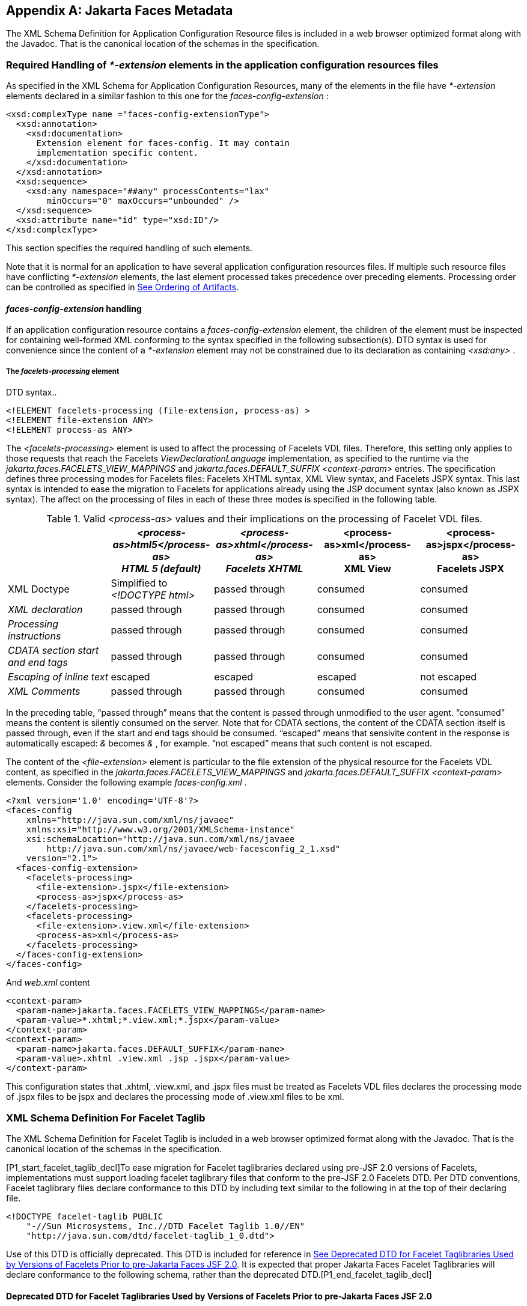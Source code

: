 [appendix]
[[a7037]]
== Jakarta Faces Metadata

The XML Schema Definition for Application
Configuration Resource files is included in a web browser optimized
format along with the Javadoc. That is the canonical location of the
schemas in the specification.

[[a7040]]
=== Required Handling of _*-extension_ elements in the application configuration resources files

As specified in the XML Schema for
Application Configuration Resources, many of the elements in the file
have _*-extension_ elements declared in a similar fashion to this one
for the _faces-config-extension_ :

[source,xml]
----
<xsd:complexType name ="faces-config-extensionType">
  <xsd:annotation>
    <xsd:documentation>
      Extension element for faces-config. It may contain
      implementation specific content.
    </xsd:documentation>
  </xsd:annotation>
  <xsd:sequence>
    <xsd:any namespace="##any" processContents="lax"
        minOccurs="0" maxOccurs="unbounded" />
  </xsd:sequence>
  <xsd:attribute name="id" type="xsd:ID"/>
</xsd:complexType>
----

This section specifies the required handling
of such elements.

Note that it is normal for an application to
have several application configuration resources files. If multiple such
resource files have conflicting _*-extension_ elements, the last element
processed takes precedence over preceding elements. Processing order can
be controlled as specified in <<UsingJSFInWebApplications.adoc#a6435,See Ordering
of Artifacts>>.

====  _faces-config-extension_ handling

If an application configuration resource
contains a _faces-config-extension_ element, the children of the element
must be inspected for containing well-formed XML conforming to the
syntax specified in the following subsection(s). DTD syntax is used for
convenience since the content of a _*-extension_ element may not be
constrained due to its declaration as containing _<xsd:any>_ .

[[a7061]]
===== The _facelets-processing_ element

DTD syntax..

[source,xml]
----
<!ELEMENT facelets-processing (file-extension, process-as) >
<!ELEMENT file-extension ANY>
<!ELEMENT process-as ANY>
----

The _<facelets-processing>_ element is used
to affect the processing of Facelets VDL files. Therefore, this setting
only applies to those requests that reach the Facelets
_ViewDeclarationLanguage_ implementation, as specified to the runtime
via the _jakarta.faces.FACELETS_VIEW_MAPPINGS_ and
_jakarta.faces.DEFAULT_SUFFIX_ _<context-param>_ entries. The
specification defines three processing modes for Facelets files:
Facelets XHTML syntax, XML View syntax, and Facelets JSPX syntax. This
last syntax is intended to ease the migration to Facelets for
applications already using the JSP document syntax (also known as JSPX
syntax). The affect on the processing of files in each of these three
modes is specified in the following table.

.Valid _<process-as>_ values and their implications on the processing of Facelet VDL files.
[%header, cols="5*", frame="topbot", grid="rows", stripes="even"]
|===

| {empty}
| _<process-as>html5</process-as> +
HTML 5 (default)_
| _<process-as>xhtml</process-as> +
Facelets XHTML_
| <process-as>xml</process-as> +
XML View
| <process-as>jspx</process-as> +
Facelets JSPX

| XML Doctype
| Simplified to _<!DOCTYPE html>_
| passed through
| consumed
| consumed

| _XML declaration_
| passed through
| passed through
| consumed
| consumed

| _Processing instructions_
| passed through
| passed through
| consumed
| consumed

| _CDATA section start and end tags_
| passed through
| passed through
| consumed
| consumed

| _Escaping of inline text_
| escaped
| escaped
| escaped
| not escaped

| _XML Comments_
| passed through
| passed through
| consumed
| consumed

|===

In the preceding table, “passed through”
means that the content is passed through unmodified to the user agent.
“consumed” means the content is silently consumed on the server. Note
that for CDATA sections, the content of the CDATA section itself is
passed through, even if the start and end tags should be consumed.
“escaped” means that sensivite content in the response is automatically
escaped: _&_ becomes _&amp;_ , for example. “not escaped” means that
such content is not escaped.

The content of the _<file-extension>_ element
is particular to the file extension of the physical resource for the
Facelets VDL content, as specified in the
_jakarta.faces.FACELETS_VIEW_MAPPINGS_ and _jakarta.faces.DEFAULT_SUFFIX_
_<context-param>_ elements. Consider the following example
_faces-config.xml_ .

[source,xml]
----
<?xml version='1.0' encoding='UTF-8'?>
<faces-config
    xmlns="http://java.sun.com/xml/ns/javaee"
    xmlns:xsi="http://www.w3.org/2001/XMLSchema-instance"
    xsi:schemaLocation="http://java.sun.com/xml/ns/javaee
        http://java.sun.com/xml/ns/javaee/web-facesconfig_2_1.xsd"
    version="2.1">
  <faces-config-extension>
    <facelets-processing>
      <file-extension>.jspx</file-extension>
      <process-as>jspx</process-as>
    </facelets-processing>
    <facelets-processing>
      <file-extension>.view.xml</file-extension>
      <process-as>xml</process-as>
    </facelets-processing>
  </faces-config-extension>
</faces-config>
----

And _web.xml_ content

[source,xml]
----
<context-param>
  <param-name>jakarta.faces.FACELETS_VIEW_MAPPINGS</param-name>
  <param-value>*.xhtml;*.view.xml;*.jspx</param-value>
</context-param>
<context-param>
  <param-name>jakarta.faces.DEFAULT_SUFFIX</param-name>
  <param-value>.xhtml .view.xml .jsp .jspx</param-value>
</context-param>
----

This configuration states that .xhtml,
.view.xml, and .jspx files must be treated as Facelets VDL files
declares the processing mode of .jspx files to be jspx and declares the
processing mode of .view.xml files to be xml.


[[a7134]]
=== XML Schema Definition For Facelet Taglib

The XML Schema Definition for Facelet Taglib
is included in a web browser optimized format along with the Javadoc.
That is the canonical location of the schemas in the specification.

[P1_start_facelet_taglib_decl]To ease
migration for Facelet taglibraries declared using pre-JSF 2.0 versions
of Facelets, implementations must support loading facelet taglibrary
files that conform to the pre-JSF 2.0 Facelets DTD. Per DTD conventions,
Facelet taglibrary files declare conformance to this DTD by including
text similar to the following in at the top of their declaring file.

[source,xml]
----
<!DOCTYPE facelet-taglib PUBLIC
    "-//Sun Microsystems, Inc.//DTD Facelet Taglib 1.0//EN"
    "http://java.sun.com/dtd/facelet-taglib_1_0.dtd">
----

{empty}Use of this DTD is officially
deprecated. This DTD is included for reference in
<<JSFMetadata.adoc#a7139,See Deprecated DTD for Facelet Taglibraries
Used by Versions of Facelets Prior to pre-Jakarta Faces JSF 2.0>>. It is expected that
proper Jakarta Faces Facelet Taglibraries will declare conformance to the
following schema, rather than the deprecated
DTD.[P1_end_facelet_taglib_decl]

[[a7139]]
==== Deprecated DTD for Facelet Taglibraries Used by Versions of Facelets Prior to pre-Jakarta Faces JSF 2.0

This DTD is deprecated and is included so
implementors will have a reference.

----
<!ELEMENT facelet-taglib (library-class|(namespace,(tag|function)+))>
<!ATTLIST facelet-taglib xmlns CDATA #FIXED "http://java.sun.com/JSF/Facelet">
<!ELEMENT namespace (#PCDATA)>
<!ELEMENT library-class (#PCDATA)>
<!ELEMENT tag (tag-name,(handler-class|component|converter|validator|source))>
<!ELEMENT tag-name (#PCDATA)>
<!ELEMENT handler-class (#PCDATA)>
<!ELEMENT component (component-type,renderer-type?,handler-class?)>
<!ELEMENT component-type (#PCDATA)>
<!ELEMENT renderer-type (#PCDATA)>
<!ELEMENT converter (converter-id, handler-class?)>
<!ELEMENT converter-id (#PCDATA)>
<!ELEMENT validator (validator-id, handler-class?)>
<!ELEMENT validator-id (#PCDATA)>
<!ELEMENT source (#PCDATA)>
<!ELEMENT function (function-name,function-class,function-signature)>
<!ELEMENT function-name (#PCDATA)>
<!ELEMENT function-class (#PCDATA)>
<!ELEMENT function-signature (#PCDATA)>
----



[[a7162]]
=== XML Schema Definition for Composite Components

[source,xml]
----
<xsd:schema
    targetNamespace="http://java.sun.com/xml/ns/javaee"
    xmlns:javaee="http://java.sun.com/xml/ns/javaee"
    xmlns:xsd="http://www.w3.org/2001/XMLSchema"
    xmlns:xml="http://www.w3.org/XML/1998/namespace"
    elementFormDefault="qualified"
    attributeFormDefault="unqualified"
    version="2.0">

  <xsd:annotation>
    <xsd:documentation>
      $Id: web-facesuicomponent_2_0.xsd,v 1.1.8.2 2008/03/20 21:12:50 edburns Exp $
    </xsd:documentation>
  </xsd:annotation>

  <xsd:annotation>
    <xsd:documentation>
      Copyright 2007 Sun Microsystems, Inc.,
      901 San Antonio Road,
      Palo Alto, California 94303, U.S.A.
      All rights reserved.

      Sun Microsystems, Inc. has intellectual property
      rights relating to technology described in this document. In
      particular, and without limitation, these intellectual
      property rights may include one or more of the U.S. patents
      listed at http://www.sun.com/patents and one or more
      additional patents or pending patent applications in the
      U.S. and other countries.

      This document and the technology which it describes are
      distributed under licenses restricting their use, copying,
      distribution, and decompilation. No part of this document
      may be reproduced in any form by any means without prior
      written authorization of Sun and its licensors, if any.

      Third-party software, including font technology, is
      copyrighted and licensed from Sun suppliers.

      Sun, Sun Microsystems, the Sun logo, Solaris, Java, Java EE,
      JavaServer Pages, Enterprise JavaBeans and the Java Coffee
      Cup logo are trademarks or registered trademarks of Sun
      Microsystems, Inc. in the U.S. and other countries.

      Federal Acquisitions: Commercial Software - Government Users
      Subject to Standard License Terms and Conditions.

    </xsd:documentation>
  </xsd:annotation>

  <xsd:annotation>
    <xsd:documentation>
      <![CDATA[
      The XML Schema for a Jakarta Server Faces UIComponent (Version 2.0).

      The elements in this schema may be used in an XHTML page for
      a composite component, by pulling in the composite namespace:

<html xmlns="http://www.w3.org/1999/xhtml"
      xmlns:composite="http://java.sun.com/jsf/composite">

      <composite:interface>
        <composite:attribute name="foo" default="bar" />
      </composite:/interface>
      <!-- the rest omitted -->
</html>

      The elements in this schema may also be used in a facelet taglibrary
      file in the same manner:

<facelet-taglib xmlns="http://java.sun.com/xml/ns/javaee"
                xmlns:xsi="http://www.w3.org/2001/XMLSchema-instance"
                xmlns:composite="http://java.sun.com/jsf/composite"
                xsi:schemaLocation="http://java.sun.com/xml/ns/javaee
                http://java.sun.com/xml/ns/javaee/web-facelettaglibary_2_0.xsd"
                version="2.0">
  <namespace>http://domain.com/test_schema</namespace>
  <tag>
    <tag-name>testSchema</tag-name>
    <component>
      <component-type>jakarta.faces.Input</component-type>
      <renderer-type>jakarta.faces.Text</renderer-type>
      <handler-class>com.sun.faces.facelets.tag.jsf.ComponentHandler</handler-class>
      <component-extension>
        <composite:attribute name="foo" default="bar" />
      </component-extension>
    </component>
  </tag>
</facelet-taglib>

      The instance documents may indicate the published
      version of the schema using xsi:schemaLocation attribute
      for javaee namespace with the following location:

      http://java.sun.com/xml/ns/javaee/web-facesuicomponent_2_0.xsd

      ]]>

    </xsd:documentation>
  </xsd:annotation>

  <xsd:include schemaLocation="javaee_5.xsd"/>

  <!-- **************************************************** -->

  <xsd:element name = "attribute" type="javaee:uicomponent-attributeType">
  </xsd:element>

  <!-- **************************************************** -->

  <xsd:complexType name="uicomponent-attributeType">
    <xsd:annotation>
      <xsd:documentation>

        The "attribute" element declares an attribute of this
        ui component.
      
      </xsd:documentation>
    </xsd:annotation>
    
    <xsd:choice minOccurs="0" maxOccurs="unbounded">
      <xsd:element name="attribute"
                   type="javaee:uicomponent-attributeType"/>
    </xsd:choice>

    <xsd:attribute name="name"
                   type="xsd:string"
                   use="required"/>

    <xsd:attribute name="displayName"
                   type="xsd:string"
                   use="optional"/>

    <xsd:attribute name="shortDescription"
                   type="xsd:string"
                   use="optional"/>

    <xsd:attribute name="default"
                   type="xsd:string"
                   use="optional"/>

    <xsd:attribute name="method-signature"
                   type="xsd:string"
                   use="optional">
      <xsd:annotation>
        <xsd:documentation>
          <![CDATA[
            Provides the signature of the Java method. The syntax of
            the method-signature element is as follows (taken from
            function-signature in web-jsptaglibrary_2_1.xsd):

            MethodSignature ::= ReturnType S MethodName S?
                               '(' S? Parameters? S? ')'

            ReturnType ::= Type

            MethodName ::= Identifier

            Parameters ::= Parameter
                         | ( Parameter S? ',' S? Parameters )

            Parameter ::= Type
                Where:

                   * Type is a basic type or a fully qualified
                     Java class name (including package name),
                     as per the 'Type' production in the Java
                     Language Specification, Second Edition,
                     Chapter 18.

                   * Identifier is a Java identifier, as per
                     the 'Identifier' production in the Java
                     Language Specification, Second
                     Edition, Chapter 18.

                   Example:

                     java.lang.String nickName( java.lang.String, int )

          ]]>
        </xsd:documentation>
      </xsd:annotation>
    </xsd:attribute>

    <xsd:attribute name="applyTo"
                   type="xsd:string"
                   use="optional"/>

    <xsd:attribute name="required"
                   type="xsd:boolean"
                   use="optional"/>

    <xsd:attribute name="preferred"
                   type="xsd:boolean"
                   use="optional"/>

    <xsd:attribute name="expert"
                   type="xsd:boolean"
                   use="optional"/>

  </xsd:complexType>

  <!-- **************************************************** -->

</xsd:schema>
----

